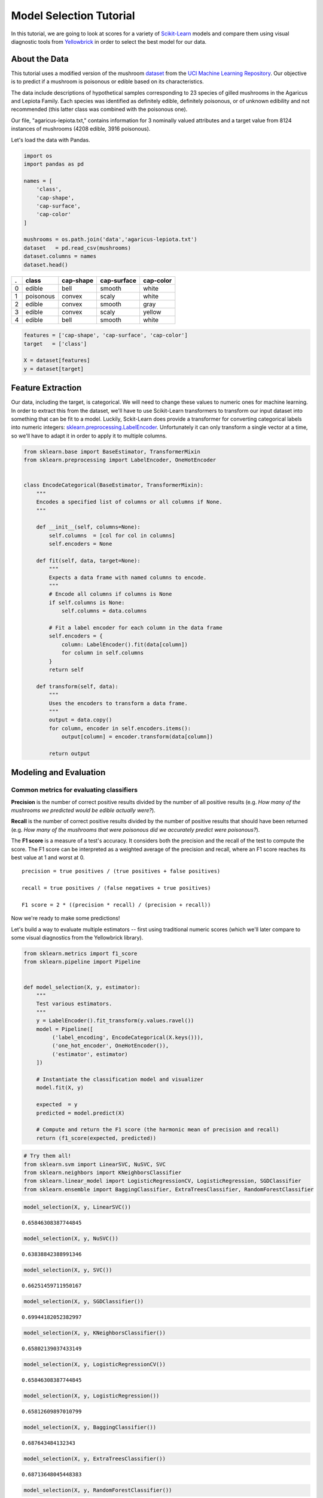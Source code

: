 .. _examples/yellowbrick-modelselect:

Model Selection Tutorial
========================

In this tutorial, we are going to look at scores for a variety of
`Scikit-Learn <http://scikit-learn.org>`__ models and compare them using
visual diagnostic tools from `Yellowbrick <http://www.scikit-yb.org>`__
in order to select the best model for our data.

About the Data
--------------

This tutorial uses a modified version of the mushroom dataset_ from
the `UCI Machine Learning Repository <http://archive.ics.uci.edu/ml/>`__.
Our objective is to predict if a mushroom is poisonous or edible based on
its characteristics.

.. _dataset: https://github.com/rebeccabilbro/rebeccabilbro.github.io/blob/master/data/agaricus-lepiota.txt

The data include descriptions of hypothetical samples corresponding to
23 species of gilled mushrooms in the Agaricus and Lepiota Family. Each
species was identified as definitely edible, definitely poisonous, or of
unknown edibility and not recommended (this latter class was combined
with the poisonous one).

Our file, "agaricus-lepiota.txt," contains information for 3 nominally
valued attributes and a target value from 8124 instances of mushrooms
(4208 edible, 3916 poisonous).

Let's load the data with Pandas.

.. code:: python

    import os
    import pandas as pd

    names = [
        'class',
        'cap-shape',
        'cap-surface',
        'cap-color'
    ]

    mushrooms = os.path.join('data','agaricus-lepiota.txt')
    dataset   = pd.read_csv(mushrooms)
    dataset.columns = names
    dataset.head()

= =========  =========  ===========  =========
. class      cap-shape  cap-surface  cap-color
= =========  =========  ===========  =========
0 edible     bell       smooth       white
1 poisonous  convex     scaly        white
2 edible     convex     smooth       gray
3 edible     convex     scaly        yellow
4 edible     bell       smooth       white
= =========  =========  ===========  =========

.. code:: python

    features = ['cap-shape', 'cap-surface', 'cap-color']
    target   = ['class']

    X = dataset[features]
    y = dataset[target]

Feature Extraction
------------------

Our data, including the target, is categorical. We will need to change
these values to numeric ones for machine learning. In order to extract
this from the dataset, we'll have to use Scikit-Learn transformers to
transform our input dataset into something that can be fit to a model.
Luckily, Sckit-Learn does provide a transformer for converting
categorical labels into numeric integers:
`sklearn.preprocessing.LabelEncoder <http://scikit-learn.org/stable/modules/generated/sklearn.preprocessing.LabelEncoder.html>`__.
Unfortunately it can only transform a single vector at a time, so we'll
have to adapt it in order to apply it to multiple columns.

.. code:: python

    from sklearn.base import BaseEstimator, TransformerMixin
    from sklearn.preprocessing import LabelEncoder, OneHotEncoder


    class EncodeCategorical(BaseEstimator, TransformerMixin):
        """
        Encodes a specified list of columns or all columns if None.
        """

        def __init__(self, columns=None):
            self.columns  = [col for col in columns]
            self.encoders = None

        def fit(self, data, target=None):
            """
            Expects a data frame with named columns to encode.
            """
            # Encode all columns if columns is None
            if self.columns is None:
                self.columns = data.columns

            # Fit a label encoder for each column in the data frame
            self.encoders = {
                column: LabelEncoder().fit(data[column])
                for column in self.columns
            }
            return self

        def transform(self, data):
            """
            Uses the encoders to transform a data frame.
            """
            output = data.copy()
            for column, encoder in self.encoders.items():
                output[column] = encoder.transform(data[column])

            return output

Modeling and Evaluation
-----------------------

Common metrics for evaluating classifiers
~~~~~~~~~~~~~~~~~~~~~~~~~~~~~~~~~~~~~~~~~

**Precision** is the number of correct positive results divided by the
number of all positive results (e.g. *How many of the mushrooms we
predicted would be edible actually were?*).

**Recall** is the number of correct positive results divided by the
number of positive results that should have been returned (e.g. *How
many of the mushrooms that were poisonous did we accurately predict were
poisonous?*).

The **F1 score** is a measure of a test's accuracy. It considers both
the precision and the recall of the test to compute the score. The F1
score can be interpreted as a weighted average of the precision and
recall, where an F1 score reaches its best value at 1 and worst at 0.

::

    precision = true positives / (true positives + false positives)

    recall = true positives / (false negatives + true positives)

    F1 score = 2 * ((precision * recall) / (precision + recall))

Now we're ready to make some predictions!

Let's build a way to evaluate multiple estimators -- first using
traditional numeric scores (which we'll later compare to some visual
diagnostics from the Yellowbrick library).

.. code:: python

    from sklearn.metrics import f1_score
    from sklearn.pipeline import Pipeline


    def model_selection(X, y, estimator):
        """
        Test various estimators.
        """
        y = LabelEncoder().fit_transform(y.values.ravel())
        model = Pipeline([
             ('label_encoding', EncodeCategorical(X.keys())),
             ('one_hot_encoder', OneHotEncoder()),
             ('estimator', estimator)
        ])

        # Instantiate the classification model and visualizer
        model.fit(X, y)

        expected  = y
        predicted = model.predict(X)

        # Compute and return the F1 score (the harmonic mean of precision and recall)
        return (f1_score(expected, predicted))

.. code:: python

    # Try them all!
    from sklearn.svm import LinearSVC, NuSVC, SVC
    from sklearn.neighbors import KNeighborsClassifier
    from sklearn.linear_model import LogisticRegressionCV, LogisticRegression, SGDClassifier
    from sklearn.ensemble import BaggingClassifier, ExtraTreesClassifier, RandomForestClassifier

.. code:: python

    model_selection(X, y, LinearSVC())




.. parsed-literal::

    0.65846308387744845



.. code:: python

    model_selection(X, y, NuSVC())




.. parsed-literal::

    0.63838842388991346



.. code:: python

    model_selection(X, y, SVC())




.. parsed-literal::

    0.66251459711950167



.. code:: python

    model_selection(X, y, SGDClassifier())




.. parsed-literal::

    0.69944182052382997



.. code:: python

    model_selection(X, y, KNeighborsClassifier())




.. parsed-literal::

    0.65802139037433149



.. code:: python

    model_selection(X, y, LogisticRegressionCV())




.. parsed-literal::

    0.65846308387744845



.. code:: python

    model_selection(X, y, LogisticRegression())




.. parsed-literal::

    0.65812609897010799



.. code:: python

    model_selection(X, y, BaggingClassifier())




.. parsed-literal::

    0.687643484132343



.. code:: python

    model_selection(X, y, ExtraTreesClassifier())




.. parsed-literal::

    0.68713648045448383



.. code:: python

    model_selection(X, y, RandomForestClassifier())




.. parsed-literal::

    0.69317131158367451



Preliminary Model Evaluation
~~~~~~~~~~~~~~~~~~~~~~~~~~~~

Based on the results from the F1 scores above, which model is performing
the best?

Visual Model Evaluation
-----------------------

Now let's refactor our model evaluation function to use Yellowbrick's
``ClassificationReport`` class, a model visualizer that displays the
precision, recall, and F1 scores. This visual model analysis tool
integrates numerical scores as well color-coded heatmap in order to
support easy interpretation and detection, particularly the nuances of
Type I and Type II error, which are very relevant (lifesaving, even) to
our use case!

**Type I error** (or a **"false positive"**) is detecting an effect that
is not present (e.g. determining a mushroom is poisonous when it is in
fact edible).

**Type II error** (or a **"false negative"**) is failing to detect an
effect that is present (e.g. believing a mushroom is edible when it is
in fact poisonous).

.. code:: python

    from sklearn.pipeline import Pipeline
    from yellowbrick.classifier import ClassificationReport


    def visual_model_selection(X, y, estimator):
        """
        Test various estimators.
        """
        y = LabelEncoder().fit_transform(y.values.ravel())
        model = Pipeline([
             ('label_encoding', EncodeCategorical(X.keys())),
             ('one_hot_encoder', OneHotEncoder()),
             ('estimator', estimator)
        ])

        # Instantiate the classification model and visualizer
        visualizer = ClassificationReport(model, classes=['edible', 'poisonous'])
        visualizer.fit(X, y)
        visualizer.score(X, y)
        visualizer.poof()


.. code:: python

    visual_model_selection(X, y, LinearSVC())



.. image:: images/modelselect_linear_svc.png


.. code:: python

    visual_model_selection(X, y, NuSVC())



.. image:: images/modelselect_nu_svc.png


.. code:: python

    visual_model_selection(X, y, SVC())



.. image:: images/modelselect_svc.png


.. code:: python

    visual_model_selection(X, y, SGDClassifier())



.. image:: images/modelselect_sgd_classifier.png


.. code:: python

    visual_model_selection(X, y, KNeighborsClassifier())



.. image:: images/modelselect_kneighbors_classifier.png


.. code:: python

    visual_model_selection(X, y, LogisticRegressionCV())



.. image:: images/modelselect_logistic_regression_cv.png


.. code:: python

    visual_model_selection(X, y, LogisticRegression())



.. image:: images/modelselect_logistic_regression.png


.. code:: python

    visual_model_selection(X, y, BaggingClassifier())



.. image:: images/modelselect_bagging_classifier.png


.. code:: python

    visual_model_selection(X, y, ExtraTreesClassifier())



.. image:: images/modelselect_extra_trees_classifier.png


.. code:: python

    visual_model_selection(X, y, RandomForestClassifier())



.. image:: images/modelselect_random_forest_classifier.png


Reflection
----------

1. Which model seems best now? Why?
2. Which is most likely to save your life?
3. How is the visual model evaluation experience different from numeric
   model evaluation?
